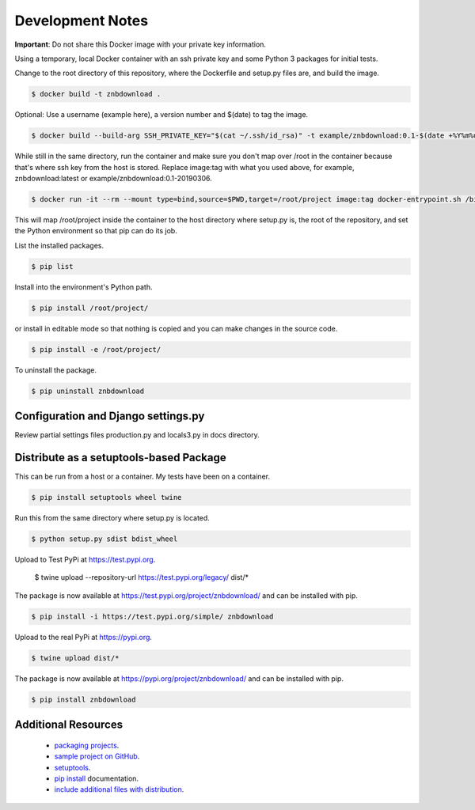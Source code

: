 Development Notes
==================================================================================

**Important**: Do not share this Docker image with your private key information.

Using a temporary, local Docker container with an ssh private key and some Python 3 packages for initial tests.

Change to the root directory of this repository, where the Dockerfile and setup.py files are, and build the image.

.. code-block:: bash

  $ docker build -t znbdownload .

Optional: Use a username (example here), a version number and $(date) to tag the image.

.. code-block:: bash

  $ docker build --build-arg SSH_PRIVATE_KEY="$(cat ~/.ssh/id_rsa)" -t example/znbdownload:0.1-$(date +%Y%m%d) .

While still in the same directory, run the container and make sure you don't map over /root in the container because that's where ssh key from the host is stored. Replace image:tag with what you used above, for example, znbdownload:latest or example/znbdownload:0.1-20190306.

.. code-block:: bash

  $ docker run -it --rm --mount type=bind,source=$PWD,target=/root/project image:tag docker-entrypoint.sh /bin/bash

This will map /root/project inside the container to the host directory where setup.py is, the root of the repository, and set the Python environment so that pip can do its job.

List the installed packages.

.. code-block:: bash

  $ pip list

Install into the environment's Python path.

.. code-block:: bash

  $ pip install /root/project/

or install in editable mode so that nothing is copied and you can make changes in the source code.

.. code-block:: bash

  $ pip install -e /root/project/

To uninstall the package.

.. code-block:: bash

  $ pip uninstall znbdownload

Configuration and Django settings.py
------------------------------------------------------------------------------

Review partial settings files production.py and locals3.py in docs directory.

Distribute as a setuptools-based Package
------------------------------------------------------------------------------

This can be run from a host or a container. My tests have been on a container.

.. code-block:: bash

  $ pip install setuptools wheel twine

Run this from the same directory where setup.py is located.

.. code-block:: bash

  $ python setup.py sdist bdist_wheel

Upload to Test PyPi at `<https://test.pypi.org>`_.

  $ twine upload --repository-url https://test.pypi.org/legacy/ dist/*

The package is now available at `<https://test.pypi.org/project/znbdownload/>`_ and can be installed with pip.

.. code-block:: bash

  $ pip install -i https://test.pypi.org/simple/ znbdownload

Upload to the real PyPi at `<https://pypi.org>`_.

.. code-block:: bash

  $ twine upload dist/*

The package is now available at `<https://pypi.org/project/znbdownload/>`_ and can be installed with pip.

.. code-block:: bash

  $ pip install znbdownload

Additional Resources
------------------------------------------------------------------------------

  * `packaging projects <https://packaging.python.org/tutorials/packaging-projects>`_.
  * `sample project on GitHub <https://github.com/pypa/sampleproject>`_.
  * `setuptools <https://setuptools.readthedocs.io/en/latest/setuptools.html>`_.
  * `pip install <https://pip.pypa.io/en/stable/reference/pip_install>`_ documentation.
  * `include additional files with distribution <https://docs.python.org/3.4/distutils/setupscript.html#installing-additional-files>`_.
